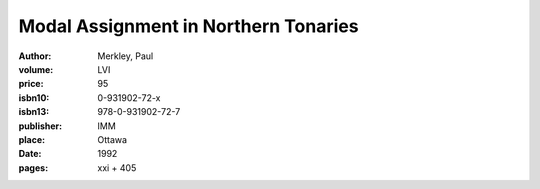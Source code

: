 Modal Assignment in Northern Tonaries
=====================================

:author: Merkley, Paul	
:volume: LVI
:price: 95
:isbn10: 0-931902-72-x
:isbn13: 978-0-931902-72-7
:publisher: IMM
:place: Ottawa
:date: 1992
:pages: xxi + 405
